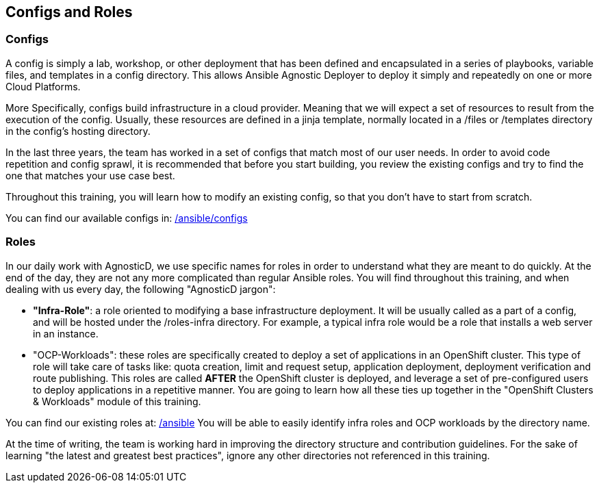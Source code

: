 == Configs and Roles

=== Configs

A config is simply a lab, workshop, or other deployment that has been defined and encapsulated in a series of playbooks, variable files, and templates in a config directory. 
This allows Ansible Agnostic Deployer to deploy it simply and repeatedly on one or more Cloud Platforms.

More Specifically, configs build infrastructure in a cloud provider. Meaning that we will expect a set of resources to result from the execution of the config. Usually, these resources are defined in a jinja template, normally located in a /files or /templates directory in the config's hosting directory.

In the last three years, the team has worked in a set of configs that match most of our user needs. In order to avoid code repetition and config sprawl, it is recommended that before you start building, you review the existing configs and try to find the one that matches your use case best.

Throughout this training, you will learn how to modify an existing config, so that you don't have to start from scratch.

You can find our available configs in: link:https://github.com/redhat-cop/agnosticd/tree/development/ansible/configs[/ansible/configs]


=== Roles

In our daily work with AgnosticD, we use specific names for roles in order to understand what they are meant to do quickly.
At the end of the day, they are not any more complicated than regular Ansible roles. You will find throughout this training, and when dealing with us every day, the following "AgnosticD jargon":

* *"Infra-Role"*: a role oriented to modifying a base infrastructure deployment.
It will be usually called as a part of a config, and will be hosted under the /roles-infra directory.
For example, a typical infra role would be a role that installs a web server in an instance.

* "OCP-Workloads": these roles are specifically created to deploy a set of applications in an OpenShift cluster.
This type of role will take care of tasks like: quota creation, limit and request setup, application deployment, deployment verification and route publishing.
This roles are called *AFTER* the OpenShift cluster is deployed, and leverage a set of pre-configured users to deploy applications in a repetitive manner.
You are going to learn how all these ties up together in the "OpenShift Clusters & Workloads" module of this training.

You can find our existing roles at: link:https://github.com/redhat-cop/agnosticd/tree/development/ansible[/ansible]
You will be able to easily identify infra roles and OCP workloads by the directory name.

At the time of writing, the team is working hard in improving the directory structure and contribution guidelines. For the sake of learning "the latest and greatest best practices", ignore any other directories not referenced in this training. 
